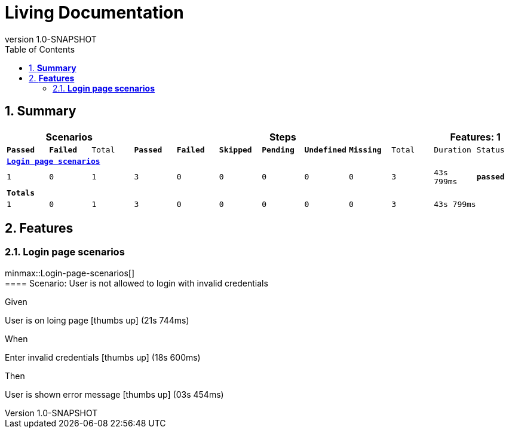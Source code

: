 :toc: left
:backend: html5
:doctitle: Living Documentation
:doctype: book
:icons: font
:numbered:
:!linkcss:
:sectanchors:
:sectlink:
:docinfo:
:source-highlighter: highlightjs
:toclevels: 3
:revnumber: 1.0-SNAPSHOT
:hardbreaks:

= *Living Documentation*

== *Summary*
[cols="12*^m", options="header,footer"]
|===
3+|Scenarios 7+|Steps 2+|Features: 1

|[green]#*Passed*#
|[red]#*Failed*#
|Total
|[green]#*Passed*#
|[red]#*Failed*#
|[purple]#*Skipped*#
|[maroon]#*Pending*#
|[yellow]#*Undefined*#
|[blue]#*Missing*#
|Total
|Duration
|Status

12+^|*<<Login-page-scenarios>>*
|1
|0
|1
|3
|0
|0
|0
|0
|0
|3
|43s 799ms
|[green]#*passed*#
12+^|*Totals*
|1|0|1|3|0|0|0|0|0|3 2+|43s 799ms
|===

== *Features*

[[Login-page-scenarios, Login page scenarios]]
=== *Login page scenarios*

minmax::Login-page-scenarios[]
==== Scenario: User is not allowed to login with invalid credentials

****
Given ::
=====
User is on loing page icon:thumbs-up[role="green",title="Passed"] [small right]#(21s 744ms)#
=====
When ::
=====
Enter invalid credentials icon:thumbs-up[role="green",title="Passed"] [small right]#(18s 600ms)#
=====
Then ::
=====
User is shown error message icon:thumbs-up[role="green",title="Passed"] [small right]#(03s 454ms)#
=====
****

